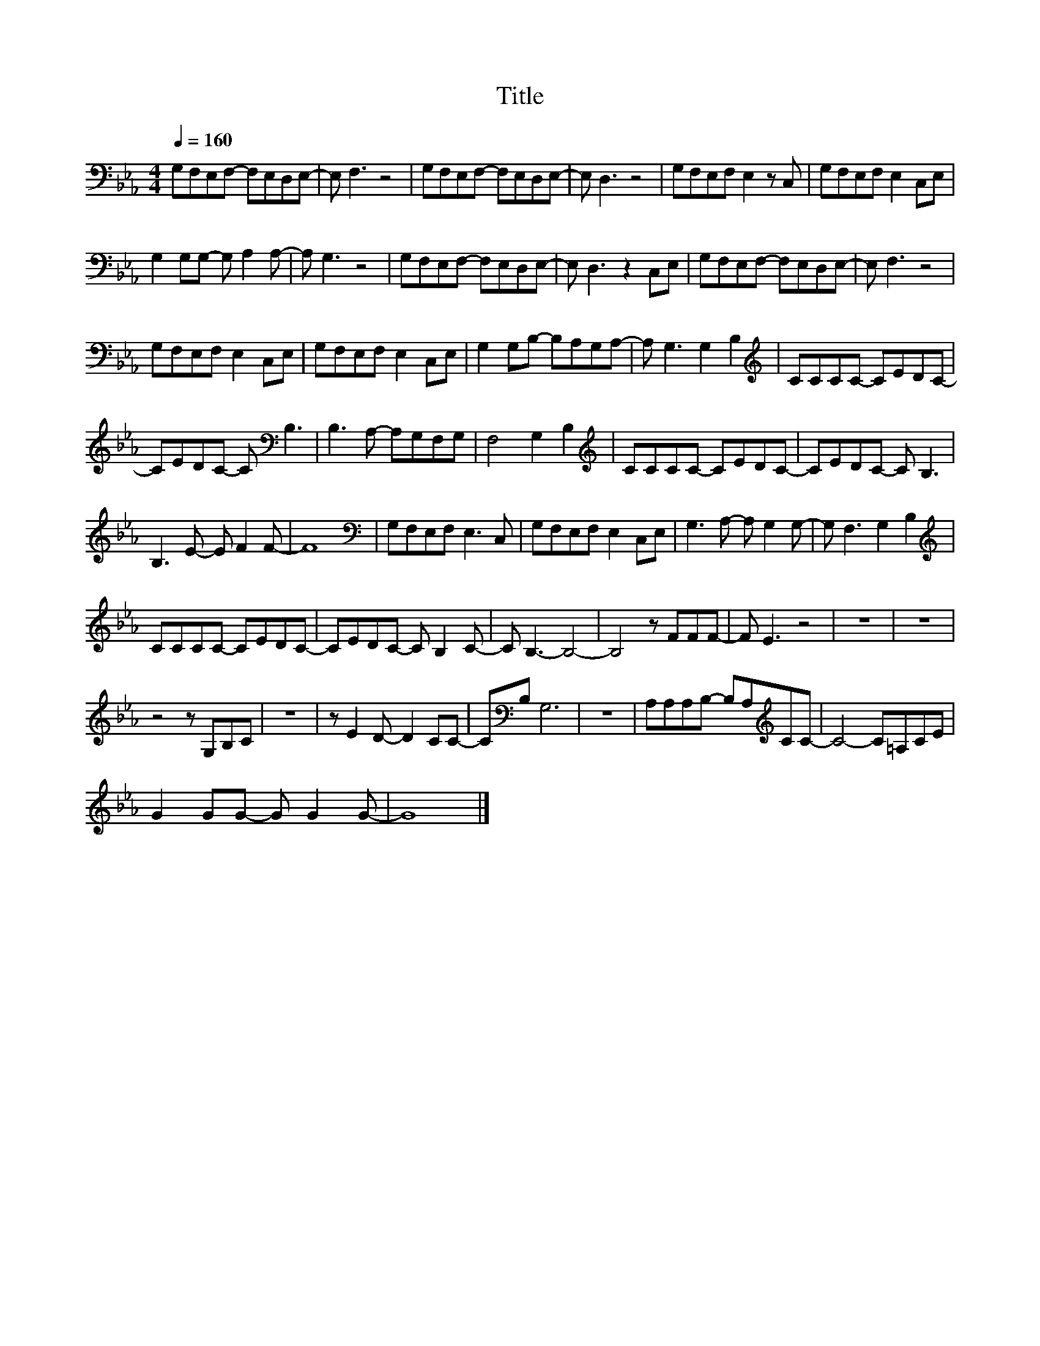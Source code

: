 X:27
T:Title
L:1/8
Q:1/4=160
M:4/4
I:linebreak $
K:Eb
V:1
 G,F,E,F,- F,E,D,E,- | E, F,3 z4 | G,F,E,F,- F,E,D,E,- | E, D,3 z4 | G,F,E,F, E,2 z C, | %5
 G,F,E,F, E,2 C,E, |$ G,2 G,G,- G, A,2 A,- | A, G,3 z4 | G,F,E,F,- F,E,D,E,- | E, D,3 z2 C,E, | %10
 G,F,E,F,- F,E,D,E,- | E, F,3 z4 |$ G,F,E,F, E,2 C,E, | G,F,E,F, E,2 C,E, | G,2 G,B,- B,A,G,A,- | %15
 A, G,3 G,2 B,2 |[K:treble] CCCC- CEDC- |$ CEDC- C[K:bass] B,3 | B,3 A,- A,G,F,G, | F,4 G,2 B,2 | %20
[K:treble] CCCC- CEDC- | CEDC- C B,3 |$ B,3 E- E F2 F- | F8 |[K:bass] G,F,E,F, E,3 C, | %25
 G,F,E,F, E,2 C,E, | G,3 A,- A, G,2 G,- | G, F,3 G,2 B,2 |$[K:treble] CCCC- CEDC- | %29
 CEDC- C B,2 C- | C B,3- B,4- | B,4 z FFF- | F E3 z4 | z8 | z8 |$ z4 z G,B,C | z8 | %37
 z E2 D- D2 CC- | C[K:bass]B, G,6 | z8 | A,A,A,B,- B,A,[K:treble]CC- | C4- C=A,CE |$ %42
 G2 GG- G G2 G- | G8 |] %44
